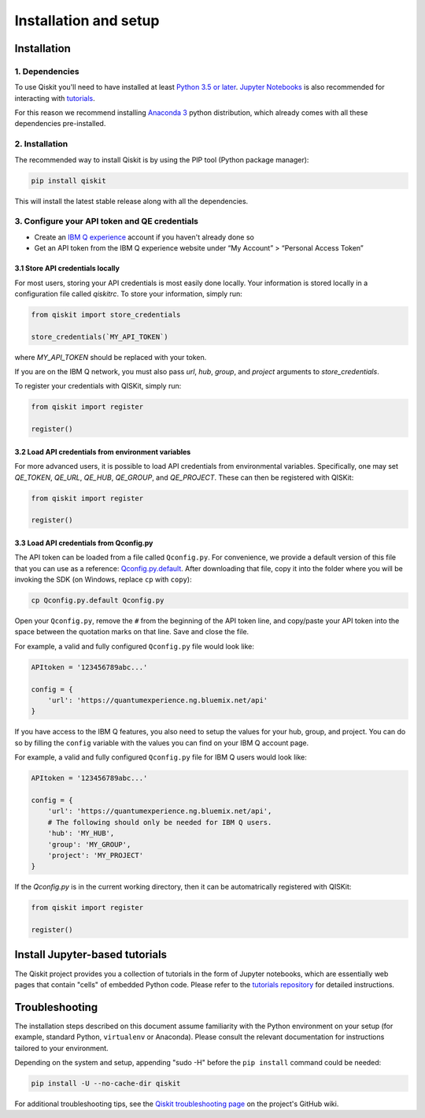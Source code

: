 ======================
Installation and setup
======================

Installation
============

1. Dependencies
---------------

To use Qiskit you'll need to have installed at least
`Python 3.5 or later <https://www.python.org/downloads/>`__.
`Jupyter Notebooks <https://jupyter.readthedocs.io/en/latest/install.html>`__
is also recommended for interacting with
`tutorials`_.

For this reason we recommend installing `Anaconda 3 <https://www.continuum.io/downloads>`__
python distribution, which already comes with all these dependencies pre-installed.


2. Installation
---------------

The recommended way to install Qiskit is by using the PIP tool (Python
package manager):

.. code:: sh

    pip install qiskit

This will install the latest stable release along with all the dependencies.


.. _qconfig-setup:

3. Configure your API token and QE credentials
----------------------------------------------

-  Create an `IBM Q
   experience <https://quantumexperience.ng.bluemix.net>`__ account if
   you haven't already done so
-  Get an API token from the IBM Q experience website under “My
   Account” > “Personal Access Token”

3.1 Store API credentials locally
^^^^^^^^^^^^^^^^^^^^^^^^^^^^^^^^^

For most users, storing your API credentials is most easily done locally.
Your information is stored locally in a configuration file called `qiskitrc`.
To store your information, simply run:

.. code:: python

    from qiskit import store_credentials

    store_credentials(`MY_API_TOKEN`)

where `MY_API_TOKEN` should be replaced with your token.

If you are on the IBM Q network, you must also pass `url`,
`hub`, `group`, and `project` arguments to `store_credentials`.

To register your credentials with QISKit, simply run:

.. code:: python

    from qiskit import register

    register()


3.2 Load API credentials from environment variables
^^^^^^^^^^^^^^^^^^^^^^^^^^^^^^^^^^^^^^^^^^^^^^^^^^^

For more advanced users, it is possible to load API credentials from 
environmental variables.  Specifically, one may set `QE_TOKEN`,
`QE_URL`, `QE_HUB`, `QE_GROUP`, and `QE_PROJECT`.  These can then be registered 
with QISKit:

.. code:: python

    from qiskit import register

    register()

3.3 Load API credentials from Qconfig.py
^^^^^^^^^^^^^^^^^^^^^^^^^^^^^^^^^^^^^^^^

The API token can be loaded from a file called 
``Qconfig.py``. For convenience, we provide a default version of 
this file that you can use as a reference: `Qconfig.py.default`_. 
After downloading that file, copy it into the folder where you 
will be invoking the SDK (on Windows, replace ``cp`` with ``copy``):

.. code:: sh

    cp Qconfig.py.default Qconfig.py

Open your ``Qconfig.py``, remove the ``#`` from the beginning of the API
token line, and copy/paste your API token into the space between the
quotation marks on that line. Save and close the file.

For example, a valid and fully configured ``Qconfig.py`` file would look like:

.. code:: python

    APItoken = '123456789abc...'

    config = {
        'url': 'https://quantumexperience.ng.bluemix.net/api'
    }

If you have access to the IBM Q features, you also need to setup the
values for your hub, group, and project. You can do so by filling the
``config`` variable with the values you can find on your IBM Q account
page.

For example, a valid and fully configured ``Qconfig.py`` file for IBM Q
users would look like:

.. code:: python

    APItoken = '123456789abc...'

    config = {
        'url': 'https://quantumexperience.ng.bluemix.net/api',
        # The following should only be needed for IBM Q users.
        'hub': 'MY_HUB',
        'group': 'MY_GROUP',
        'project': 'MY_PROJECT'
    }

If the `Qconfig.py` is in the current working directory, then it can be
automatrically registered with QISKit:

.. code:: python

    from qiskit import register

    register()

Install Jupyter-based tutorials
===============================

The Qiskit project provides you a collection of tutorials in the form of Jupyter
notebooks, which are essentially web pages that contain "cells" of embedded
Python code. Please refer to the `tutorials repository`_ for detailed
instructions.


Troubleshooting
===============

The installation steps described on this document assume familiarity with the
Python environment on your setup (for example, standard Python, ``virtualenv``
or Anaconda). Please consult the relevant documentation for instructions
tailored to your environment.

Depending on the system and setup, appending "sudo -H" before the
``pip install`` command could be needed:

.. code:: sh

    pip install -U --no-cache-dir qiskit


For additional troubleshooting tips, see the `Qiskit troubleshooting page
<https://github.com/Qiskit/qiskit-terra/wiki/QISKit-Troubleshooting>`_
on the project's GitHub wiki.

.. _tutorials: https://github.com/Qiskit/qiskit-tutorial
.. _tutorials repository: https://github.com/Qiskit/qiskit-tutorial
.. _documentation for contributors: https://github.com/Qiskit/qiskit-terra/blob/master/.github/CONTRIBUTING.rst
.. _Qconfig.py.default: https://github.com/Qiskit/qiskit-terra/blob/stable/Qconfig.py.default
